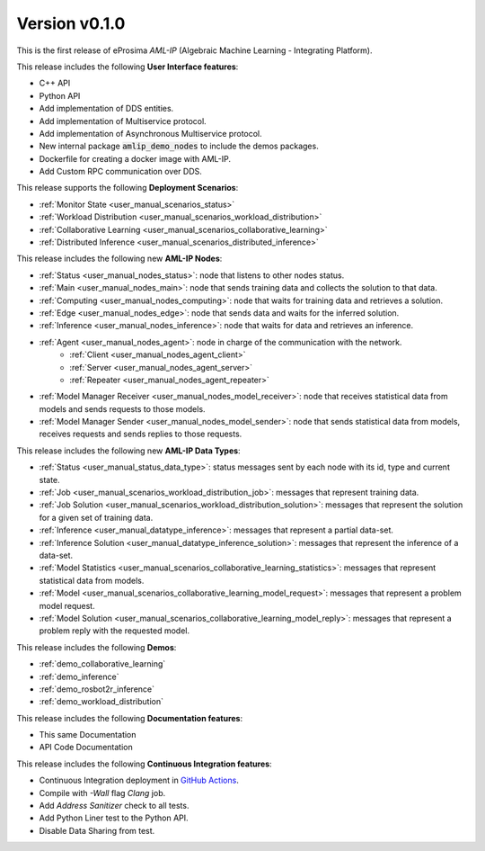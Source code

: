 
Version v0.1.0
==============

This is the first release of eProsima *AML-IP* (Algebraic Machine Learning - Integrating Platform).

This release includes the following **User Interface features**:

* C++ API
* Python API
* Add implementation of DDS entities.
* Add implementation of Multiservice protocol.
* Add implementation of Asynchronous Multiservice protocol.
* New internal package :code:`amlip_demo_nodes` to include the demos packages.
* Dockerfile for creating a docker image with AML-IP.
* Add Custom RPC communication over DDS.

This release supports the following **Deployment Scenarios**:

* :ref:`Monitor State <user_manual_scenarios_status>`
* :ref:`Workload Distribution <user_manual_scenarios_workload_distribution>`
* :ref:`Collaborative Learning <user_manual_scenarios_collaborative_learning>`
* :ref:`Distributed Inference <user_manual_scenarios_distributed_inference>`

This release includes the following new **AML-IP Nodes**:

* :ref:`Status <user_manual_nodes_status>`: node that listens to other nodes status.
* :ref:`Main <user_manual_nodes_main>`: node that sends training data and collects the solution to that data.
* :ref:`Computing <user_manual_nodes_computing>`: node that waits for training data and retrieves a solution.
* :ref:`Edge <user_manual_nodes_edge>`: node that sends data and waits for the inferred solution.
* :ref:`Inference <user_manual_nodes_inference>`: node that waits for data and retrieves an inference.
* :ref:`Agent <user_manual_nodes_agent>`: node in charge of the communication with the network.
    * :ref:`Client <user_manual_nodes_agent_client>`
    * :ref:`Server <user_manual_nodes_agent_server>`
    * :ref:`Repeater <user_manual_nodes_agent_repeater>`
* :ref:`Model Manager Receiver <user_manual_nodes_model_receiver>`: node that receives statistical data from models and sends requests to those models.
* :ref:`Model Manager Sender <user_manual_nodes_model_sender>`: node that sends statistical data from models, receives requests and sends replies to those requests.

This release includes the following new **AML-IP Data Types**:

* :ref:`Status <user_manual_status_data_type>`: status messages sent by each node with its id, type and current state.
* :ref:`Job <user_manual_scenarios_workload_distribution_job>`: messages that represent training data.
* :ref:`Job Solution <user_manual_scenarios_workload_distribution_solution>`: messages that represent the solution for a given set of training data.
* :ref:`Inference <user_manual_datatype_inference>`: messages that represent a partial data-set.
* :ref:`Inference Solution <user_manual_datatype_inference_solution>`: messages that represent the inference of a data-set.
* :ref:`Model Statistics <user_manual_scenarios_collaborative_learning_statistics>`: messages that represent statistical data from models.
* :ref:`Model <user_manual_scenarios_collaborative_learning_model_request>`: messages that represent a problem model request.
* :ref:`Model Solution <user_manual_scenarios_collaborative_learning_model_reply>`: messages that represent a problem reply with the requested model.

This release includes the following **Demos**:

* :ref:`demo_collaborative_learning`
* :ref:`demo_inference`
* :ref:`demo_rosbot2r_inference`
* :ref:`demo_workload_distribution`

This release includes the following **Documentation features**:

* This same Documentation
* API Code Documentation

This release includes the following **Continuous Integration features**:

* Continuous Integration deployment in `GitHub Actions <https://github.com/eProsima/AML-IP/actions>`_.
* Compile with *-Wall* flag *Clang* job.
* Add *Address Sanitizer* check to all tests.
* Add Python Liner test to the Python API.
* Disable Data Sharing from test.
